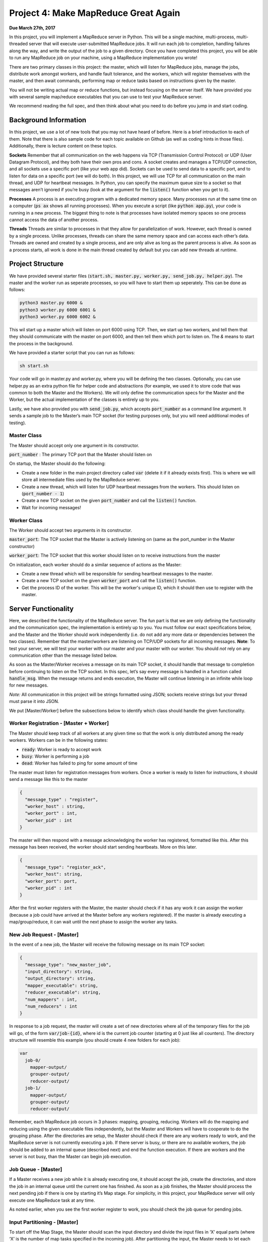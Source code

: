 Project 4: Make MapReduce Great Again
----------------------------------------------
**Due March 27th, 2017**

In this project, you will implement a MapReduce server in
Python. This will be a single machine, multi-process, multi-threaded
server that will execute user-submitted MapReduce jobs. It will run each
job to completion, handling failures along the way, and write the output
of the job to a given directory. Once you have completed this project,
you will be able to run any MapReduce job on your machine, using a
MapReduce implementation you wrote!

There are two primary classes in this project: the master, which will
listen for MapReduce jobs, manage the jobs, distribute work amongst
workers, and handle fault tolerance, and the workers, which will register
themselves with the master, and then await commands, performing map or
reduce tasks based on instructions given by the master.

You will not be writing actual map or reduce functions, but instead
focusing on the server itself. We have provided you with several sample
map/reduce executables that you can use to test your MapReduce server.

We recommend reading the full spec, and then
think about what you need to do before you jump in and start
coding.

Background Information
^^^^^^^^^^^^^^^^^^^^^^^^

In this project, we use a lot of new tools that you may not have heard
of before. Here is a brief introduction to each of them. Note that there
is also sample code for each topic available on Github (as well as coding hints in
those files). Additionally, there is lecture content on these topics.

**Sockets** Remember that all communication on the web happens via TCP
(Transmission Control Protocol) or UDP (User Datagram Protocol), and
they both have their own pros and cons. A socket creates and manages a
TCP/UDP connection, and all sockets use a specific port (like your web
app did). Sockets can be used to send data to a specific port, and to
listen for data on a specific port (we will do both). In this project,
we will use TCP for all communication on the main thread, and UDP for heartbeat messages. In Python,
you can specify the maximum queue size to a socket so that messages
aren’t ignored if you’re busy (look at the argument for the :code:`listen()`
function when you get to it).

**Processes** A process is an executing program with a dedicated memory
space. Many processes run at the same time on a computer (:code:`ps ax` shows
all running processes). When you execute a script (like :code:`python app.py`),
your code is running in a new process. The biggest thing to note is that
processes have isolated memory spaces so one process cannot access the
data of another process.

**Threads** Threads are similar to processes in that they allow for parallelization of work.
However, each thread is owned by a single process. Unlike
processes, threads can share the same memory space and can access each
other’s data. Threads are owned and created by a single process, and are
only alive as long as the parent process is alive. As soon as a process
starts, all work is done in the main thread created by default but you
can add new threads at runtime.

Project Structure
^^^^^^^^^^^^^^^^^

We have provided several starter files (:code:`start.sh, master.py, worker.py,
send_job.py, helper.py`). The master and the worker run as seperate processes,
so you will have to start them up seperately. This can be done as follows:

.. code:: bash

    python3 master.py 6000 &
    python3 worker.py 6000 6001 &
    python3 worker.py 6000 6002 &

This wil start up a master which will listen on port 6000 using TCP. Then, we start up two workers, and tell
them that they should communicate with the master on port 6000, and then tell them which port to listen
on. The `&` means to start the process in the background.

We have provided a starter script that you can run as follows:

.. code:: bash

    sh start.sh

Your code will go in master.py and worker.py, where you will be defining
the two classes. Optionally, you can use helper.py as an extra python
file for helper code and abstractions (for example, we used it to store
code that was common to both the Master and the Workers). We will only
define the communication specs for the Master and the Worker, but the
actual implementation of the classes is entirely up to you.

Lastly, we have also provided you with :code:`send_job.py`, which accepts
:code:`port_number` as a command line argument. It sends a sample job to the
Master’s main TCP socket (for testing purposes only, but you will need
additional modes of testing).

Master Class
~~~~~~~~~~~~~~~~

The Master should accept only one argument in its constructor.

:code:`port_number` : The primary TCP port that the Master should listen on

On startup, the Master should do the following:

- Create a new folder in the main project directory called :code:`var` (delete it if it already exists first). This is where we will store all intermediate files used by the MapReduce server.
- Create a new thread, which will listen for UDP heartbeat messages from the workers. This should listen on (:code:`port_number - 1`)
- Create a new TCP socket on the given :code:`port_number` and call the :code:`listen()` function.
- Wait for incoming messages!

Worker Class
~~~~~~~~~~~~~~~~

The Worker should accept two arguments in its constructor.

:code:`master_port`: The TCP socket that the Master is actively listening on
(same as the port_number in the Master constructor)

:code:`worker_port`: The TCP socket that this worker should listen on to receive instructions from the master

On initialization, each worker should do a similar sequence of actions
as the Master:

- Create a new thread which will be responsible for sending heartbeat messages to the master.
- Create a new TCP socket on the given :code:`worker_port` and call the :code:`listen()` function.
- Get the process ID of the worker. This will be the worker's unique ID, which it should then use to register with the master.


Server Functionality
^^^^^^^^^^^^^^^^^^^^^^^^^^^

Here, we described the functionality of the MapReduce server. The fun part is that we are only defining the functionality and the
communication spec, the implementation is entirely up to you. You must
follow our exact specifications below, and the Master and the Worker
should work independently (i.e. do not add any more data or dependencies
between the two classes). Remember that the master/workers are listening
on TCP/UDP sockets for all incoming messages. **Note**: To test your server, we will test your worker with our master and your master with our worker. You should *not* rely on any communication other than the message listed below.

As soon as the Master/Worker receives a message on its main TCP socket,
it should handle that message to completion before continuing to listen
on the TCP socket. In this spec, let’s say every message is handled in a
function called :code:`handle_msg`. When the message returns and ends
execution, the Master will continue listening in an infinite while loop for new
messages.

*Note:* All communication in this project will be strings formatted
using JSON; sockets receive strings but your thread must parse it into
JSON.

We put [Master/Worker] before the subsections below to identify which
class should handle the given functionality.


Worker Registration - [Master + Worker]
~~~~~~~~~~~~~~~~~~~~~~~~~~~~~~~~~~~~~~~~~~
The Master should keep track of all workers at any given time
so that the work is only distributed among the ready workers. Workers
can be in the following states:

- :code:`ready`: Worker is ready to accept work
- :code:`busy`: Worker is performing a job
- :code:`dead`: Worker has failed to ping for some amount of time

The master must listen for registration messages from workers. Once a worker is ready to listen for instructions, it should send a message like this to the master

.. code:: python3

    {
      "message_type" : "register",
      "worker_host" : string,
      "worker_port" : int,
      "worker_pid" : int
    }

The master will then respond with a message acknowledging the worker has registered, formatted like this. After this message has been received, the worker should start sending heartbeats. More on this later.

.. code:: python3

    {
      "message_type": "register_ack",
      "worker_host": string,
      "worker_port": port,
      "worker_pid" : int
    }

After the first worker registers with the Master, the master should check if it has any work it can assign the worker (because a job could have arrived at the Master before any workers registered). If the master is already executing a map/group/reduce, it can wait until the next phase to assign the worker any tasks.

New Job Request - [Master]
~~~~~~~~~~~~~~~~~~~~~~~~~~~~~~~~~~~~~~~~~~
In the event of a new job, the Master will receive the
following message on its main TCP socket:

.. code:: python3

    {
      "message_type": "new_master_job",
      "input_directory": string,
      "output_directory": string,
      "mapper_executable": string,
      "reducer_executable": string,
      "num_mappers" : int,
      "num_reducers" : int
    }

In response to a job request, the master will create a set of
new directories where all of the temporary files for the job will go, of
the form :code:`var/job-{id}`, where id is the current job counter (starting at
0 just like all counters). The directory structure will resemble this
example (you should create 4 new folders for each job):

.. code:: bash

    var
      job-0/
        mapper-output/
        grouper-output/
        reducer-output/
      job-1/
        mapper-output/
        grouper-output/
        reducer-output/

Remember, each MapReduce job occurs in 3 phases: mapping, grouping,
reducing. Workers will do the mapping and reducing using the given
executable files independently, but the Master and Workers will have to cooperate to do the grouping phase.
After the directories are setup, the Master should check if there are any
workers ready to work, and the MapReduce server is not currently executing a job.
If there server is busy, or there are no available workers, the job should be added to an internal queue (described
next) and end the function execution. If there are workers and the server is not busy, than the Master can begin job execution.

Job Queue - [Master]
~~~~~~~~~~~~~~~~~~~~~
If a Master receives a new job while it is already executing one, it should accept
the job, create the directories, and store the job in an internal
queue until the current one has finished. As soon as a job
finishes, the Master should process the next pending job if there is one
by starting it’s Map stage. For simplicity, in this project, your MapReduce server will
only execute one MapReduce task at any time.

As noted earlier, when you see the first worker register to work, you
should check the job queue for pending jobs.

Input Partitioning - [Master]
~~~~~~~~~~~~~~~~~~~~~~~~~~~~~~~~~~~~~~~~~~
To start off the Map Stage, the Master should scan the input directory and divide the
input files in ‘X’ equal parts (where ‘X’ is the number of map tasks specified in the incoming job).
After partitioning the input, the Master needs to let each worker know what work it is responsible
for. Each worker could get zero, one, or many such tasks. The Master will send a JSON message of the following form to each
worker (on each worker’s specific TCP socket), letting them know that
they have work to do:

.. code:: python3

    {
      "message_type": "new_worker_job",
      "input_file" : string,
      "executable": string,
      "output_directory": string
      "worker_pid": int
    }

Mapping - [Workers]
~~~~~~~~~~~~~~~~~~~~~~~~~~~~~~~~~~~~~~~~~~
When a worker receives this new job message, it’s :code:`handle_msg` will start
execution of the given executable over the specified input file, while
directing the output to the given output_directory (one output file per
input file and you should run the executable on each input file).
The input is passed to the executable through standard in and is
outputted to a specific file. The output file names should be the same
as the input file (overwrite file if it already exists). The output_directory in the Map stage will always be the mapper-output
folder (i.e. :code:`var/job-{id}/mapper-output/`). For example, the master should specify
the input file is :code:`data/input/file_001.txt` and the output file :code:`var/job-0/mapper-output/file_001.txt`

Hint: See the command line package sh listed in the Libraries section.
See :code:`sh.Command(...)`, and the :code:`_in` and :code:`_out` arguments in order to funnel
the input and output easily.

The worker should be agnostic to map or reduce jobs.
Regardless of the type of operation, the worker is responsible for
running the specified executable over the input files one by one, and
piping to the output directory for each input file. Once a Worker has
finished its job, it should send a TCP message to the Master’s main
socket of the form:

.. code:: python3

    {
      "message_type": "status",
      "input_file" : string,
      "status": "finished"
      "worker_pid": int
    }


Grouping - [Master + Workers]
~~~~~~~~~~~~~~~~~~~~~~~~~~~~~~~~~~~~~~~~~~
Once all of the mappers have finished, the Master
will start the “grouping” phase. This should begin right after the LAST
worker finishes the Map stage (i.e. you will get a finished message from
a Worker and the :code:`handle_msg` handling that message will continue this
grouping stage).

To start the group stage, the master looks at all of the files created by the mappers,
and assigns workers to sort and merge the files. If there are more files than workers, the master should
attempt to balance the files evenly among them. If there are less files than workers, it is okay if some sit idle during this statge.
Each worker will be responsible for merging some number of files into one larger file. The master will then take these files,
merge them into one larger file, and then partition that file into the correct number of
files for the reducers. The messages sent to the workers should look like this:

.. code:: python3

    {
      "message_type": "sort_job",
      "input_files": [list of strings],
      "output_file": string,
      "worker_pid": int
    }

Once the worker has finished, it should send back a message formatted as follows:

.. code:: python3

    {
      "message_type": "status",
      "input_file" : string,
      "status": "finished"
      "worker_pid": int
    }

The name of the intermediate files produced - the merged files each worker creates, and the single large file the master creates - are up to you. However, once the master has split up the single intput file into the files used for reducing, they must be named :code:`input_x`, where :code:`x` is the reduce task number. If there are 4 reduce jobs specified, the master should create :code:`input_0, input_1, input_2, input_3` in the grouper output directory.

Reducing - [Workers]
~~~~~~~~~~~~~~~~~~~~~~~~~~~~~~~~~~~~~~~~~~
To the worker, this is the same as the map stage - it doesn't need to know if it is running a map or reduce task. The worker just runs the executable it is told to run - the master is responsible for making sure it tells the worker to run the correct map or reduce executable.
The output_directory in the Reduce stage will always be the reducer-output folder. Again, use the same output file name as the input file.

Again, once a Worker has finished its job, it should send a TCP message to the Master’s main
socket of the form:

.. code:: python3

    {
      "message_type": "status",
      "input_file" : "done",
      "status": "finished"
      "worker_pid": int
    }

Wrapping Up - [Master]
~~~~~~~~~~~~~~~~~~~~~~~~~~~~~~~~~~~~~~~~~~
As soon as the master has received the last "done" message for the reduce tasks for a given job, the Master
should move the output files from the reducer-output directory to the final
output directory given in the original job creation message (create the
directory if it doesn’t exist first). Check the job queue for the next available job,
or go back to listening for jobs if there isn't one currently.

Shutdown - [Master + Worker]
~~~~~~~~~~~~~~~~~~~~~~~~~~~~~~~~~~~~~~~~~~
The Master can also receive a special
message to initiate server shutdown. The shutdown message will be of the
following form and will be received on the main TCP socket:

.. code:: python3

    {
      "message_type": "shutdown"
    }

The master should forward this message to all of the workers that have registered with it. The workers, upon receiving the shutdown message, should immediately terminate.
After forwarding the message to all workers, the master should terminate itself.


Fault tolerance + Heartbeats - [Master + Worker]
~~~~~~~~~~~~~~~~~~~~~~~~~~~~~~~~~~~~~~~~~~~~~~~~~~~~~~~~~~~~~~~~~~

Workers can die at any time, and may not finish jobs that you send them. Your master must accommodate for this. If a workers misses more than 5 pings, you should assume that it has died, and assign whatever work it was responsible for to another worker machine.

Each worker will have a heartbeat thread to send updates to Master via UDP. The messages should like this.

.. code:: python3

    {
      "message_type": "heartbeat",
      "worker_pid": int
    }

At each point of the execution (mapping, grouping, reducing) the master should attempt to evenly distribute work among all available workers. If a worker dies will it is executing a task, the master will have to assign that task to another worker. Your master should attempt to maximize concurrency, but avoid duplication - that is, don't send the same job to different workers until you know that the worker who was previously assigned that task has died.

Getting Started
^^^^^^^^^^^^^^^^^^^^^^^^
There are a lot of files in  the starter folder for this project. Here is a high level summary:

- :code:`examples/`: “Hello World” examples for sockets, processes and threads.
- :code:`input/`: Contains a sample set of input files (you may want to add more)
- :code:`exec/`: Contains multiple folders for different MapReduce applications

Each sub folder (like :code:`grep`) contains two executables, one for
mapping and the other for reducing. All executables use standard in
and out.

- :code:`start.sh`: Starts up the master and some workers to run the server
- :code:`send_job.py`: Sample way of sending a hard coded job to speed up dev and debugging.
- :code:`master.py`: You will write a class definition here.
- :code:`worker.py`: You will write another class defintion here.
- :code:`helper.py`: You may use this file and import it in master.py or worker.py in order to abstract common code (optional).

Testing
^^^^^^^^^^^^^^^^^^^^
We have provided a simple word count map and reduce example. You can use these executables,
as well as the sample data provided, and compare your server’s output
the the result obtained by running:

.. code:: bash

    cat input/sample1/* | ./exec/word_count/map.py | sort | \
    ./exec/word_count/reduce.py > truth.txt

This will generate a file called :code:`truth.txt` with the final answers and
they must match your server’s output, as follows:

.. code:: bash

    cat var/job-{id}/reducer-output/* | sort > test.txt
    diff test.txt truth.txt

To test the fault tolerance for your system, try starting up the server,
and killing processes at random, making sure that the Master can still make forward progress.
Then, you can try running “long running” jobs (using :code:`sleep()`,
or similar), and kill workers as they are executing jobs. If your code
can handle processes being killed and still eventually produce the
correct output, you’re in good shape.

Note that the autograder will swap out your Master for our Master in
order to test the Worker (and vice versa). Your code should have no
other dependency besides the communication spec, and the messages sent in your system must match those
listed in this spec exactly.

Libraries
^^^^^^^^^^^^^^^^^^^^
These are some of the libraries that we used in our implementation. We strongly recommend you use these -
they will save you an incredible amount of time, and code!

`Python Multithreading <https://docs.python.org/3/library/threading.html>`_

`Python Sockets <https://docs.python.org/3.3/library/socket.html>`_

`Python SH Module <https://amoffat.github.io/sh/>`_

`Python JSON Library <https://docs.python.org/3.4/library/json.html>`_


Additional Information
^^^^^^^^^^^^^^^^^^^^^^^^^^^^^^^^^^^
`Google’s original MapReduce paper <https://static.googleusercontent.com/media/research.google.com/en//archive/mapreduce-osdi04.pdf>`_
